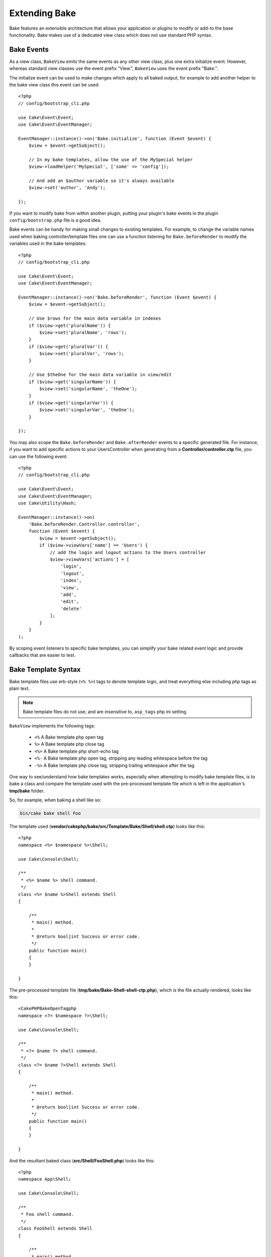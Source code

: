 Extending Bake
##############

Bake features an extensible architecture that allows your application or plugins
to modify or add-to the base functionality. Bake makes use of a dedicated
view class which does not use standard PHP syntax.

Bake Events
===========

As a view class, ``BakeView`` emits the same events as any other view class,
plus one extra initialize event. However, whereas standard view classes use the
event prefix "View.", ``BakeView`` uses the event prefix "Bake.".

The initialize event can be used to make changes which apply to all baked
output, for example to add another helper to the bake view class this event can
be used::

    <?php
    // config/bootstrap_cli.php

    use Cake\Event\Event;
    use Cake\Event\EventManager;

    EventManager::instance()->on('Bake.initialize', function (Event $event) {
        $view = $event->getSubject();

        // In my bake templates, allow the use of the MySpecial helper
        $view->loadHelper('MySpecial', ['some' => 'config']);

        // And add an $author variable so it's always available
        $view->set('author', 'Andy');

    });

If you want to modify bake from within another plugin, putting your plugin's
bake events in the plugin ``config/bootstrap.php`` file is a good idea.

Bake events can be handy for making small changes to existing templates.
For example, to change the variable names used when baking controller/template
files one can use a function listening for ``Bake.beforeRender`` to modify the
variables used in the bake templates::

    <?php
    // config/bootstrap_cli.php

    use Cake\Event\Event;
    use Cake\Event\EventManager;

    EventManager::instance()->on('Bake.beforeRender', function (Event $event) {
        $view = $event->getSubject();

        // Use $rows for the main data variable in indexes
        if ($view->get('pluralName')) {
            $view->set('pluralName', 'rows');
        }
        if ($view->get('pluralVar')) {
            $view->set('pluralVar', 'rows');
        }

        // Use $theOne for the main data variable in view/edit
        if ($view->get('singularName')) {
            $view->set('singularName', 'theOne');
        }
        if ($view->get('singularVar')) {
            $view->set('singularVar', 'theOne');
        }

    });

You may also scope the ``Bake.beforeRender`` and ``Bake.afterRender`` events to
a specific generated file. For instance, if you want to add specific actions to
your UsersController when generating from a **Controller/controller.ctp** file,
you can use the following event::

    <?php
    // config/bootstrap_cli.php

    use Cake\Event\Event;
    use Cake\Event\EventManager;
    use Cake\Utility\Hash;

    EventManager::instance()->on(
        'Bake.beforeRender.Controller.controller',
        function (Event $event) {
            $view = $event->getSubject();
            if ($view->viewVars['name'] == 'Users') {
                // add the login and logout actions to the Users controller
                $view->viewVars['actions'] = [
                    'login',
                    'logout',
                    'index',
                    'view',
                    'add',
                    'edit',
                    'delete'
                ];
            }
        }
    );

By scoping event listeners to specific bake templates, you can simplify your
bake related event logic and provide callbacks that are easier to test.

Bake Template Syntax
====================

Bake template files use erb-style (``<% %>``) tags to denote template logic, and
treat everything else including php tags as plain text.

.. note::

    Bake template files do not use, and are insensitive to, ``asp_tags`` php ini setting.

``BakeView`` implements the following tags:

  * ``<%`` A Bake template php open tag
  * ``%>`` A Bake template php close tag
  * ``<%=`` A Bake template php short-echo tag
  * ``<%-`` A Bake template php open tag, stripping any leading whitespace
    before the tag
  * ``-%>`` A Bake template php close tag, stripping trailing whitespace after
    the tag

One way to see/understand how bake templates works, especially when attempting
to modify bake template files, is to bake a class and compare the template used
with the pre-processed template file which is left in the application's
**tmp/bake** folder.

So, for example, when baking a shell like so:

.. code-block:: bash

    bin/cake bake shell Foo

The template used (**vendor/cakephp/bake/src/Template/Bake/Shell/shell.ctp**)
looks like this::

    <?php
    namespace <%= $namespace %>\Shell;

    use Cake\Console\Shell;

    /**
     * <%= $name %> shell command.
     */
    class <%= $name %>Shell extends Shell
    {

        /**
         * main() method.
         *
         * @return bool|int Success or error code.
         */
        public function main()
        {
        }

    }

The pre-processed template file (**tmp/bake/Bake-Shell-shell-ctp.php**), which is the
file actually rendered, looks like this::

    <CakePHPBakeOpenTagphp
    namespace <?= $namespace ?>\Shell;

    use Cake\Console\Shell;

    /**
     * <?= $name ?> shell command.
     */
    class <?= $name ?>Shell extends Shell
    {

        /**
         * main() method.
         *
         * @return bool|int Success or error code.
         */
        public function main()
        {
        }

    }

And the resultant baked class (**src/Shell/FooShell.php**) looks like this::

    <?php
    namespace App\Shell;

    use Cake\Console\Shell;

    /**
     * Foo shell command.
     */
    class FooShell extends Shell
    {

        /**
         * main() method.
         *
         * @return bool|int Success or error code.
         */
        public function main()
        {
        }

    }

.. _creating-a-bake-theme:

Creating a Bake Theme
=====================

If you wish to modify the output produced by the "bake" command, you can
create your own bake 'theme' which allows you to replace some or all of the
templates that bake uses. The best way to do this is:

#. Bake a new plugin. The name of the plugin is the bake 'theme' name
#. Create a new directory **plugins/[name]/src/Template/Bake/Template/**.
#. Copy any templates you want to override from
   **vendor/cakephp/bake/src/Template/Bake/Template** to matching files in your
   plugin.
#. When running bake use the ``--theme`` option to specify the bake-theme you
   want to use. To avoid having to specify this option in each call, you can also
   set your custom theme to be used as default theme.

    <?php
    // in config/bootstrap.php or config/bootstrap_cli.php
    Configure::write('Bake.theme', 'MyTheme');

Customizing the Bake Templates
==============================

If you wish to modify the default output produced by the "bake" command, you can
create your own bake templates in your application. This way does not use the 
``--theme`` option in the command line when baking. The best way to do this is:

#. Create a new directory **/src/Template/Bake/**.
#. Copy any templates you want to override from
   **vendor/cakephp/bake/src/Template/Bake/** to matching files in your
   application.    

Creating New Bake Command Options
=================================

It's possible to add new bake command options, or override the ones provided by
CakePHP by creating tasks in your application or plugins. By extending
``Bake\Shell\Task\BakeTask``, bake will find your new task and include it as
part of bake.

As an example, we'll make a task that creates an arbitrary foo class. First,
create the task file **src/Shell/Task/FooTask.php**. We'll extend the
``SimpleBakeTask`` for now as our shell task will be simple. ``SimpleBakeTask``
is abstract and requires us to define 3 methods that tell bake what the task is
called, where the files it generates should go, and what template to use. Our
FooTask.php file should look like::

    <?php
    namespace App\Shell\Task;

    use Bake\Shell\Task\SimpleBakeTask;

    class FooTask extends SimpleBakeTask
    {
        public $pathFragment = 'Foo/';

        public function name()
        {
            return 'foo';
        }

        public function fileName($name)
        {
            return $name . 'Foo.php';
        }

        public function template()
        {
            return 'foo';
        }

    }

Once this file has been created, we need to create a template that bake can use
when generating code. Create **src/Template/Bake/foo.ctp**. In this file we'll
add the following content::

    <?php
    namespace <%= $namespace %>\Foo;

    /**
     * <%= $name %> foo
     */
    class <%= $name %>Foo
    {
        // Add code.
    }

You should now see your new task in the output of ``bin/cake bake``. You can
run your new task by running ``bin/cake bake foo Example``.
This will generate a new ``ExampleFoo`` class in **src/Foo/ExampleFoo.php**
for your application to use.

If you want the ``bake`` call to also create a test file for your
``ExampleFoo`` class, you need to overwrite the ``bakeTest()`` method in the
``FooTask`` class to register the class suffix and namespace for your custom
command name::

    public function bakeTest($className)
    {
        if (!isset($this->Test->classSuffixes[$this->name()])) {
          $this->Test->classSuffixes[$this->name()] = 'Foo';
        }

        $name = ucfirst($this->name());
        if (!isset($this->Test->classTypes[$name])) {
          $this->Test->classTypes[$name] = 'Foo';
        }

        return parent::bakeTest($className);
    }

* The **class suffix** will be appened to the name provided in your ``bake``
  call. In the previous example, it would create a ``ExampleFooTest.php`` file.
* The **class type** will be the sub-namespace used that will lead to your
  file (relative to the app or the plugin you are baking into). In the previous
  example, it would create your test with the namespace ``App\Test\TestCase\Foo``
  .

.. meta::
    :title lang=en: Extending Bake
    :keywords lang=en: command line interface,development,bake view, bake template syntax,erb tags,asp tags,percent tags

